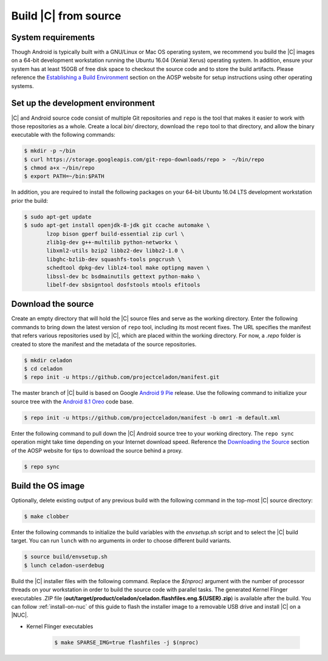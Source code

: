 .. _build-from-source:

Build |C| from source
=====================

System requirements
-------------------

Though Android is typically built with a GNU/Linux or Mac OS operating system, we recommend you build the |C| images on a 64-bit development workstation running the Ubuntu 16.04 (Xenial Xerus) operating system. In addition, ensure your system has at least 150GB of free disk space to checkout the source code and to store the build artifacts. Please reference the `Establishing a Build Environment <https://source.android.com/setup/build/initializing>`_ section on the AOSP website for setup instructions using other operating systems.

Set up the development environment
----------------------------------

|C| and Android source code consist of multiple Git repositories and ``repo`` is the tool that makes it easier to work with those repositories as a whole. Create a local *bin/* directory, download the ``repo`` tool to that directory, and allow the binary executable with the following commands:

.. code-block:: bash

    $ mkdir -p ~/bin
    $ curl https://storage.googleapis.com/git-repo-downloads/repo >  ~/bin/repo
    $ chmod a+x ~/bin/repo
    $ export PATH=~/bin:$PATH

In addition, you are required to install the following packages on your 64-bit Ubuntu 16.04 LTS development workstation prior the build:

.. code-block:: bash

    $ sudo apt-get update
    $ sudo apt-get install openjdk-8-jdk git ccache automake \
           lzop bison gperf build-essential zip curl \
           zlib1g-dev g++-multilib python-networkx \
           libxml2-utils bzip2 libbz2-dev libbz2-1.0 \
           libghc-bzlib-dev squashfs-tools pngcrush \
           schedtool dpkg-dev liblz4-tool make optipng maven \
           libssl-dev bc bsdmainutils gettext python-mako \
           libelf-dev sbsigntool dosfstools mtools efitools

Download the source
-------------------

Create an empty directory that will hold the |C| source files and serve as the working directory. Enter the following commands to bring down the latest version of ``repo`` tool, including its most recent fixes. The URL specifies the manifest that refers various repositories used by |C|, which are placed within the working directory. For now, a *.repo* folder is created to store the manifest and the metadata of the source repositories.

.. code-block:: bash

    $ mkdir celadon
    $ cd celadon
    $ repo init -u https://github.com/projectceladon/manifest.git

The master branch of |C| build is based on Google `Android 9 Pie <https://www.android.com/versions/pie-9-0/>`_ release. Use the following command to initialize your source tree with the `Android 8.1 Oreo <https://developer.android.com/about/versions/oreo/android-8.1>`_ code base.

.. code-block:: bash

    $ repo init -u https://github.com/projectceladon/manifest -b omr1 -m default.xml

Enter the following command to pull down the |C| Android source tree to your working directory. The ``repo sync`` operation might take time depending on your Internet download speed. Reference the `Downloading the Source <https://source.android.com/setup/build/downloading>`_ section of the AOSP website for tips to download the source behind a proxy.

.. code-block:: bash

    $ repo sync

Build the OS image
------------------

Optionally, delete existing output of any previous build with the following command in the top-most |C| source directory:

.. code-block:: bash

    $ make clobber

Enter the following commands to initialize the build variables with the *envsetup.sh* script and to select the |C| build target. You can run ``lunch`` with no arguments in order to choose different build variants.

.. code-block:: bash

    $ source build/envsetup.sh
    $ lunch celadon-userdebug

Build the |C| installer files with the following command. Replace the *$(nproc)* argument with the number of processor threads on your workstation in order to build the source code with parallel tasks. The generated Kernel Flinger executables .ZIP file (**out/target/product/celadon/celadon.flashfiles.eng.${USER}.zip**) is available after the build. You can follow :ref:`install-on-nuc` of this guide to flash the installer image to a removable USB drive and install |C| on a |NUC|.

* Kernel Flinger executables

    .. code-block:: bash

        $ make SPARSE_IMG=true flashfiles -j $(nproc)
